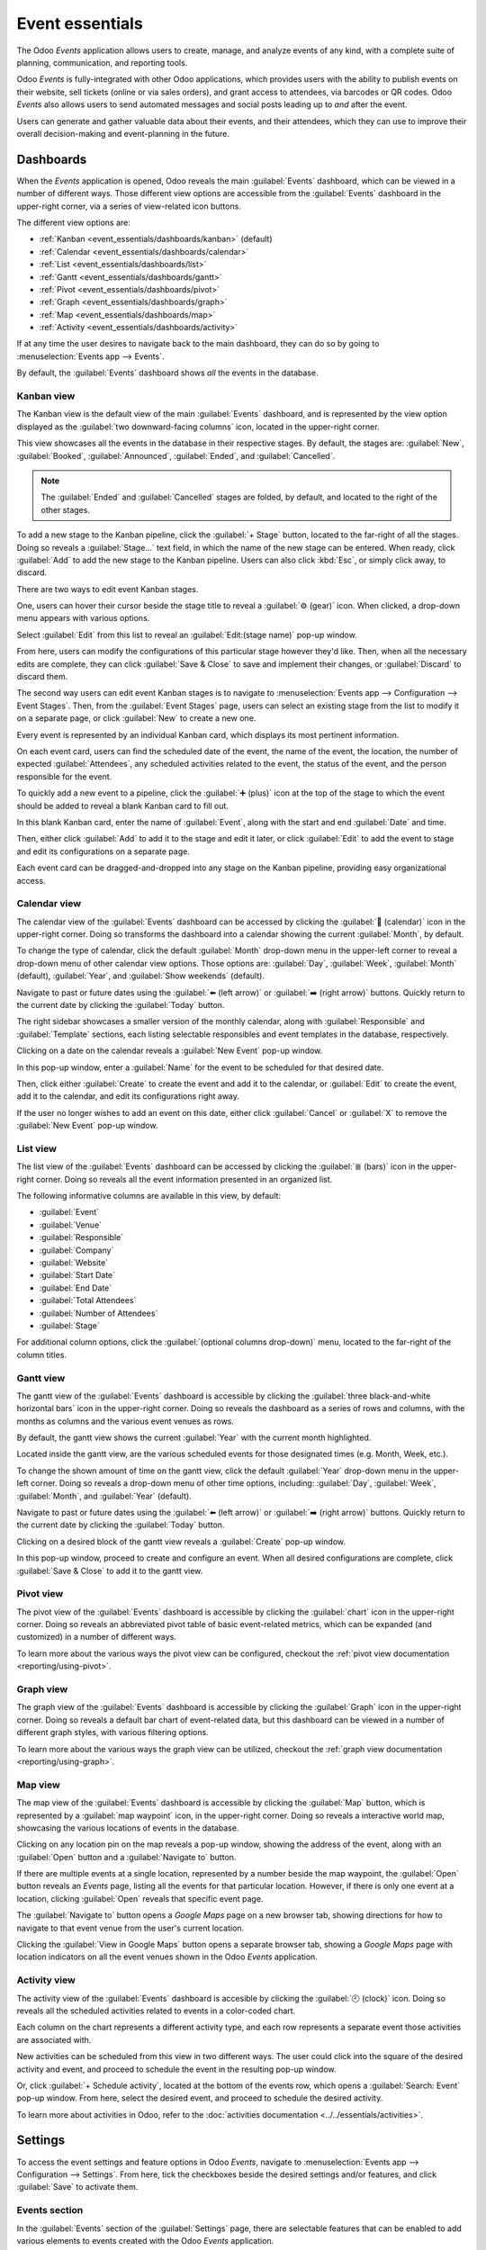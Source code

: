 ================
Event essentials
================

The Odoo *Events* application allows users to create, manage, and analyze events of any kind, with
a complete suite of planning, communication, and reporting tools.

Odoo *Events* is fully-integrated with other Odoo applications, which provides users with the
ability to publish events on their website, sell tickets (online or via sales orders), and grant
access to attendees, via barcodes or QR codes. Odoo *Events* also allows users to send automated
messages and social posts leading up to *and* after the event.

Users can generate and gather valuable data about their events, and their attendees, which they can
use to improve their overall decision-making and event-planning in the future.

.. _event_essentials/dashboards:

Dashboards
==========

When the *Events* application is opened, Odoo reveals the main :guilabel:`Events` dashboard, which
can be viewed in a number of different ways. Those different view options are accessible from the
:guilabel:`Events` dashboard in the upper-right corner, via a series of view-related icon buttons.

.. image:: event_essentials/view-icons.png
   :align: center
   :alt: The various view icon buttons in the upper-right corner of the dashboard.

The different view options are:

- :ref:`Kanban <event_essentials/dashboards/kanban>` (default)
- :ref:`Calendar <event_essentials/dashboards/calendar>`
- :ref:`List <event_essentials/dashboards/list>`
- :ref:`Gantt <event_essentials/dashboards/gantt>`
- :ref:`Pivot <event_essentials/dashboards/pivot>`
- :ref:`Graph <event_essentials/dashboards/graph>`
- :ref:`Map <event_essentials/dashboards/map>`
- :ref:`Activity <event_essentials/dashboards/activity>`

If at any time the user desires to navigate back to the main dashboard, they can do so by going to
:menuselection:`Events app --> Events`.

By default, the :guilabel:`Events` dashboard shows *all* the events in the database.

.. _event_essentials/dashboards/kanban:

Kanban view
-----------

The Kanban view is the default view of the main :guilabel:`Events` dashboard, and is represented by
the view option displayed as the :guilabel:`two downward-facing columns` icon, located in the
upper-right corner.

This view showcases all the events in the database in their respective stages. By default, the
stages are: :guilabel:`New`, :guilabel:`Booked`, :guilabel:`Announced`, :guilabel:`Ended`, and
:guilabel:`Cancelled`.

.. image:: event_essentials/kanban-dashboard.png
   :align: center
   :alt: The default Kanban dashboard of the Odoo Events application.

.. note::
   The :guilabel:`Ended` and :guilabel:`Cancelled` stages are folded, by default, and located to the
   right of the other stages.

To add a new stage to the Kanban pipeline, click the :guilabel:`+ Stage` button, located to the
far-right of all the stages. Doing so reveals a :guilabel:`Stage...` text field, in which the name
of the new stage can be entered. When ready, click :guilabel:`Add` to add the new stage to the
Kanban pipeline. Users can also click :kbd:`Esc`, or simply click away, to discard.

.. image:: event_essentials/stage-field.png
   :align: center
   :alt: The Stage text field when adding a new stage to the Odoo Events application.

There are two ways to edit event Kanban stages.

One, users can hover their cursor beside the stage title to reveal a :guilabel:`⚙️ (gear)` icon.
When clicked, a drop-down menu appears with various options.

.. image:: event_essentials/gear-dropdown.png
   :align: center
   :alt: The gear drop-down menu at the top of a stage on the Odoo Events main dashboard.

Select :guilabel:`Edit` from this list to reveal an :guilabel:`Edit:(stage name)` pop-up window.

.. image:: event_essentials/edit-stage-popup.png
   :align: center
   :alt: The edit stage pop-up window that appears in the Odoo Events application.

From here, users can modify the configurations of this particular stage however they'd like. Then,
when all the necessary edits are complete, they can click :guilabel:`Save & Close` to save and
implement their changes, or :guilabel:`Discard` to discard them.

The second way users can edit event Kanban stages is to navigate to :menuselection:`Events app -->
Configuration --> Event Stages`. Then, from the :guilabel:`Event Stages` page, users can select an
existing stage from the list to modify it on a separate page, or click :guilabel:`New` to create a
new one.

Every event is represented by an individual Kanban card, which displays its most pertinent
information.

.. image:: event_essentials/event-kanban-card.png
   :align: center
   :alt: Typical event kanban card in the Odoo Events application.

On each event card, users can find the scheduled date of the event, the name of the event, the
location, the number of expected :guilabel:`Attendees`, any scheduled activities related to the
event, the status of the event, and the person responsible for the event.

To quickly add a new event to a pipeline, click the :guilabel:`➕ (plus)` icon at the top of the
stage to which the event should be added to reveal a blank Kanban card to fill out.

.. image:: event_essentials/blank-kanban-card.png
   :align: center
   :alt: Typical blank kanban card to fill out in the Odoo Events application.

In this blank Kanban card, enter the name of :guilabel:`Event`, along with the start and end
:guilabel:`Date` and time.

Then, either click :guilabel:`Add` to add it to the stage and edit it later, or click
:guilabel:`Edit` to add the event to stage and edit its configurations on a separate page.

Each event card can be dragged-and-dropped into any stage on the Kanban pipeline, providing easy
organizational access.

.. _event_essentials/dashboards/calendar:

Calendar view
-------------

The calendar view of the :guilabel:`Events` dashboard can be accessed by clicking the :guilabel:`📆
(calendar)` icon in the upper-right corner. Doing so transforms the dashboard into a calendar
showing the current :guilabel:`Month`, by default.

.. image:: event_essentials/calendar-view.png
   :align: center
   :alt: The calendar view of the Odoo Events dashboard in the Odoo Events application.

To change the type of calendar, click the default :guilabel:`Month` drop-down menu in the upper-left
corner to reveal a drop-down menu of other calendar view options. Those options are:
:guilabel:`Day`, :guilabel:`Week`, :guilabel:`Month` (default), :guilabel:`Year`, and
:guilabel:`Show weekends` (default).

Navigate to past or future dates using the :guilabel:`⬅️ (left arrow)` or :guilabel:`➡️ (right
arrow)` buttons. Quickly return to the current date by clicking the :guilabel:`Today` button.

The right sidebar showcases a smaller version of the monthly calendar, along with
:guilabel:`Responsible` and :guilabel:`Template` sections, each listing selectable responsibles and
event templates in the database, respectively.

Clicking on a date on the calendar reveals a :guilabel:`New Event` pop-up window.

.. image:: event_essentials/new-event-popup-window.png
   :align: center
   :alt: The New Event pop-up window in the Odoo Events application.

In this pop-up window, enter a :guilabel:`Name` for the event to be scheduled for that desired date.

Then, click either :guilabel:`Create` to create the event and add it to the calendar, or
:guilabel:`Edit` to create the event, add it to the calendar, and edit its configurations right away.

If the user no longer wishes to add an event on this date, either click :guilabel:`Cancel` or
:guilabel:`X` to remove the :guilabel:`New Event` pop-up window.

.. _event_essentials/dashboards/list:

List view
---------

The list view of the :guilabel:`Events` dashboard can be accessed by clicking the :guilabel:`≣
(bars)` icon in the upper-right corner. Doing so reveals all the event information presented in an
organized list.

.. image:: event_essentials/dashboard-list-view.png
   :align: center
   :alt: The Odoo Events dashboard in list view in the Odoo Events application.

The following informative columns are available in this view, by default:

- :guilabel:`Event`
- :guilabel:`Venue`
- :guilabel:`Responsible`
- :guilabel:`Company`
- :guilabel:`Website`
- :guilabel:`Start Date`
- :guilabel:`End Date`
- :guilabel:`Total Attendees`
- :guilabel:`Number of Attendees`
- :guilabel:`Stage`

For additional column options, click the :guilabel:`(optional columns drop-down)` menu, located to
the far-right of the column titles.

.. _event_essentials/dashboards/gantt:

Gantt view
----------

The gantt view of the :guilabel:`Events` dashboard is accessible by clicking the :guilabel:`three
black-and-white horizontal bars` icon in the upper-right corner. Doing so reveals the dashboard as
a series of rows and columns, with the months as columns and the various event venues as rows.

By default, the gantt view shows the current :guilabel:`Year` with the current month highlighted.

.. image:: event_essentials/gantt-view-dashboard.png
   :align: center
   :alt: The gantt view of the dashboard in the Odoo Events application.

Located inside the gantt view, are the various scheduled events for those designated times (e.g.
Month, Week, etc.).

To change the shown amount of time on the gantt view, click the default :guilabel:`Year` drop-down
menu in the upper-left corner. Doing so reveals a drop-down menu of other time options, including:
:guilabel:`Day`, :guilabel:`Week`, :guilabel:`Month`, and :guilabel:`Year` (default).

Navigate to past or future dates using the :guilabel:`⬅️ (left arrow)` or :guilabel:`➡️ (right
arrow)` buttons. Quickly return to the current date by clicking the :guilabel:`Today` button.

Clicking on a desired block of the gantt view reveals a :guilabel:`Create` pop-up window.

.. image:: event_essentials/create-popup-window-gantt.png
   :align: center
   :alt: The create pop-up window in the gantt view of the main Odoo Events dashboard.

In this pop-up window, proceed to create and configure an event. When all desired configurations are
complete, click :guilabel:`Save & Close` to add it to the gantt view.

.. _event_essentials/dashboards/pivot:

Pivot view
----------

The pivot view of the :guilabel:`Events` dashboard is accessible by clicking the :guilabel:`chart`
icon in the upper-right corner. Doing so reveals an abbreviated pivot table of basic event-related
metrics, which can be expanded (and customized) in a number of different ways.

To learn more about the various ways the pivot view can be configured, checkout the :ref:`pivot view
documentation <reporting/using-pivot>`.

.. _event_essentials/dashboards/graph:

Graph view
----------

The graph view of the :guilabel:`Events` dashboard is accessible by clicking the :guilabel:`Graph`
icon in the upper-right corner. Doing so reveals a default bar chart of event-related data, but this
dashboard can be viewed in a number of different graph styles, with various filtering options.

To learn more about the various ways the graph view can be utilized, checkout the :ref:`graph view
documentation <reporting/using-graph>`.

.. _event_essentials/dashboards/map:

Map view
--------

The map view of the :guilabel:`Events` dashboard is accessible by clicking the :guilabel:`Map`
button, which is represented by a :guilabel:`map waypoint` icon, in the upper-right corner. Doing so
reveals a interactive world map, showcasing the various locations of events in the database.

.. image:: event_essentials/map-view-dashboard.png
   :align: center
   :alt: The Map view of the Odoo Events main dashboard in the Odoo Events application.

Clicking on any location pin on the map reveals a pop-up window, showing the address of the event,
along with an :guilabel:`Open` button and a :guilabel:`Navigate to` button.

.. image:: event_essentials/map-view-poup.png
   :align: center
   :alt: The pop-up window that appears in the Map view of the main Odoo Events dashboard.

If there are multiple events at a single location, represented by a number beside the map waypoint,
the :guilabel:`Open` button reveals an *Events* page, listing all the events for that particular
location. However, if there is only one event at a location, clicking :guilabel:`Open` reveals that
specific event page.

The :guilabel:`Navigate to` button opens a *Google Maps* page on a new browser tab, showing
directions for how to navigate to that event venue from the user's current location.

Clicking the :guilabel:`View in Google Maps` button opens a separate browser tab, showing a *Google
Maps* page with location indicators on all the event venues shown in the Odoo *Events* application.

.. _event_essentials/dashboards/activity:

Activity view
-------------

The activity view of the :guilabel:`Events` dashboard is accesible by clicking the :guilabel:`🕘
(clock)` icon. Doing so reveals all the scheduled activities related to events in a color-coded
chart.

.. image:: event_essentials/activity-view-dashboard.png
   :align: center
   :alt: The Activity view of the main Odoo Events dashboard in the Odoo Events application.

Each column on the chart represents a different activity type, and each row represents a separate
event those activities are associated with.

New activities can be scheduled from this view in two different ways. The user could click into the
square of the desired activity and event, and proceed to schedule the event in the resulting pop-up
window.

Or, click :guilabel:`+ Schedule activity`, located at the bottom of the events row, which opens a
:guilabel:`Search: Event` pop-up window. From here, select the desired event, and proceed to
schedule the desired activity.

To learn more about activities in Odoo, refer to the :doc:`activities documentation
<../../essentials/activities>`.

Settings
========

To access the event settings and feature options in Odoo *Events*, navigate to
:menuselection:`Events app --> Configuration --> Settings`. From here, tick the checkboxes beside
the desired settings and/or features, and click :guilabel:`Save` to activate them.

Events section
--------------

In the :guilabel:`Events` section of the :guilabel:`Settings` page, there are selectable features
that can be enabled to add various elements to events created with the Odoo *Events* application.

.. image:: event_essentials/settings-events-section.png
   :align: center
   :alt: The Events section on the Odoo Events settings page in the Odoo Events application.

The :guilabel:`Schedule & Tracks` feature allows users to manage and publish a schedule with tracks
for events. *Tracks* is a catch-all term that refers to talks, lectures, demostrations,
presentations, and other similar elements that users may choose to include as part of an event.

When the :guilabel:`Schedule & Tracks` feature is enabled, two additional fields appear beneath it:
:guilabel:`Live Broadcast` and :guilabel:`Event Gamification`.

The :guilabel:`Live Broadcast` feature lets users air tracks online, via a *YouTube* integration.

The :guilabel:`Event Gamification` feature lets users share a quiz after any event track, in order
for attendees to gauge how much they learned from the track they just saw/heard. Companies can also
benefit from this feature, in that the subsequent responses and results of the quizzes can help
determine where a company's strengths and weaknesses are, when it comes to their presentations.

Next, is the :guilabel:`Online Exhibitors` feature. This feature allows uers to display sponsors and
exhibitors on event pages, which can serve as a valuable incentive to encourage partners and
businesses to participate in the event.

The :guilabel:`Jitsi Server Domain` field represents an external conferencing service that is
integrated with Odoo. It is what is used to create and host virtual conferences, community rooms,
and other similar elements for events.

.. note::
   The :guilabel:`Jitsi Server Domain` field is populated, by default.

The :guilabel:`Community Chat Rooms` feature allows users to create virtual conference rooms for
event attendees, providing them with a centralized place to meet and discuss anything related to the
event.

Lastly, there is the :guilabel:`Booth Management` feature. This feature provides users with the
ability to create and manage event booths and booth reservations. When enabled, users can create
different booth tiers, with individual price points, and sell them to interested parties.

Registration section
--------------------

The :guilabel:`Registration` section of the :guilabel:`Settings` page provides selectable settings
that are directly related to event registration.

.. image:: event_essentials/settings-registration-section.png
   :align: center
   :alt: The Registration section in the Odoo Events settings page in the Odoo Events application.

The :guilabel:`Tickets` setting allows users to sell event tickets, via standard sales orders.

The :guilabel:`Online Ticketing` setting creates a selectable *Event Ticket* product type on product
forms, which provides users with the ability to sell event tickets online, via their
website/eCommerce store.

Attendance section
------------------

In the :guilabel:`Attendance` section of the :guilabel:`Settings` page, there is a selectable
setting that is directly related to how attendees can attend/enter the event.

.. image:: event_essentials/settings-attendance-section.png
   :align: center
   :alt: The Attendance section in the Odoo Events Settings page in the Odoo Events application.

The :guilabel:`Use Event Barcode` setting, when activated, enables barcode (and QR code) scanning
for attendees to enter the event. This provides attendees with quick access, and helps Odoo users
easily track, manage, and analyze all event attendees.

The :guilabel:`Barcode Nomenclature` field, beneath the :guilabel:`Use Event Barcode` setting, is
set to :guilabel:`Default Nomenclature`, by default, but can be changed at any time.

.. seealso::
   - :doc:`sell_tickets`
   - :doc:`track_manage_talks`
